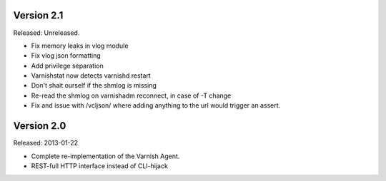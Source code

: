 
Version 2.1
===========

Released: Unreleased.

* Fix memory leaks in vlog module
* Fix vlog json formatting
* Add privilege separation
* Varnishstat now detects varnishd restart
* Don't shait ourself if the shmlog is missing
* Re-read the shmlog on varnishadm reconnect, in case of -T change
* Fix and issue with /vcljson/ where adding anything to the url would
  trigger an assert.

Version 2.0
===========

Released: 2013-01-22

* Complete re-implementation of the Varnish Agent.
* REST-full HTTP interface instead of CLI-hijack
